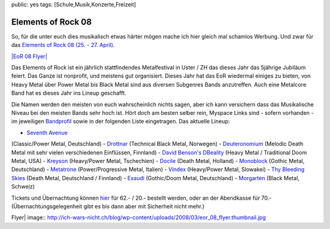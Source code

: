 public: yes
tags: [Schule,Musik,Konzerte,Freizeit]

Elements of Rock 08
===================

So, für die unter euch dies musikalisch etwas härter mögen mache ich
hier gleich mal schamlos Werbung. Und zwar für das `Elements of Rock 08
(25. - 27. April) <http://www.elementsofrock.com/>`_.

`|EoR 08
Flyer| <http://ich-wars-nicht.ch/blog/wp-content/uploads/2008/03/eor_08_flyer.jpg>`_

Das Elements of Rock ist ein jährlich stattfindendes Metalfestival in
Uster / ZH das dieses Jahr das 5jährige Jubiläum feiert. Das Ganze ist
nonprofit, und meistens gut organisiert. Dieses Jahr hat das EoR
wiedermal einiges zu bieten, von Heavy Metal über Power Metal bis Black
Metal sind aus diversen Subgenres Bands anzutreffen. Auch eine Metalcore
Band hat es dieses Jahr ins Lineup geschafft.

Die Namen werden den meisten von euch wahrscheinlich nichts sagen, aber
ich kann versichern dass das Musikalische Niveau bei den meisten Bands
sehr hoch ist. Hört doch am besten selber rein, Myspace Links sind -
sofern vorhanden - im jeweiligen
`Bandprofil <http://08.elementsofrock.com/de/lineup/bands08>`_ sowie in
der folgenden Liste eingetragen. Das aktuelle Lineup:

- `Seventh Avenue <http://www.myspace.com/seventhavenue12345>`_
(Classic/Power Metal, Deutschland) -
`Drottnar <http://www.myspace.com/welterwerk>`_ (Technical Black Metal,
Norwegen) - `Deuteronomium <http://www.myspace.com/deuteronomium>`_
(Melodic Death Metal mit sehr vielen verschiedenen Einflüssen, Finnland)
- `David Benson's DBeality <http://www.myspace.com/dbeality1>`_ (Heavy
Metal / Traditional Doom Metal, USA) -
`Kreyson <http://www.myspace.com/kreysonnet>`_ (Heavy/Power Metal,
Tschechien) - `Docile <http://www.myspace.com/docilemetal>`_ (Death
Metal, Holland) -
`Monoblock <http://www.myspace.com/monoblockgothicmetal>`_ (Gothic
Metal, Deutschland) - `Metatrone <http://www.myspace.com/metatrone>`_
(Power/Progressive Metal, Italien) -
`Vindex <http://www.myspace.com/metalvindex>`_ (Heavy/Power Metal,
Slowakei) - `Thy Bleeding
Skies <http://www.myspace.com/thybleedingskies>`_ (Death Metal,
Deutschland / Finnland) -
`Exaudi <http://www.exaudi-metal.de/Deutsch/DSound.html>`_ (Gothic/Doom
Metal, Deutschland) -
`Morgarten <http://www.myspace.com/morgartenband>`_ (Black Metal,
Schweiz)

Tickets und Übernachtung können
`hier <http://08.elementsofrock.com/de/tickets_d>`_ für 62.- / 20.-
bestellt werden, oder an der Abendkasse für 70.-
(Übernachtungsgelegenheit gibt es bis dann aber mit Sicherheit nicht
mehr.)

.. |EoR 08
Flyer| image:: http://ich-wars-nicht.ch/blog/wp-content/uploads/2008/03/eor_08_flyer.thumbnail.jpg

